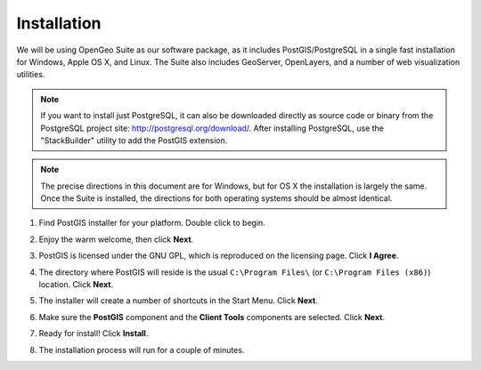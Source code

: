 .. _installation:

Installation
============

We will be using OpenGeo Suite as our software package, as it includes PostGIS/PostgreSQL in a single fast installation for Windows, Apple OS X, and Linux. The Suite also includes GeoServer, OpenLayers, and a number of web visualization utilities.

.. note::

  If you want to install just PostgreSQL, it can also be downloaded directly as source code or binary from the PostgreSQL project site: http://postgresql.org/download/. After installing PostgreSQL, use the "StackBuilder" utility to add the PostGIS extension.

.. note:: 

  The precise directions in this document are for Windows, but for OS X the installation is largely the same. Once the Suite is installed, the directions for both operating systems should be almost identical.  

#. Find PostGIS installer for your platform.  Double click to begin.

#. Enjoy the warm welcome, then click **Next**.

   .. image:: ./screenshots/install_welcome.png
     :class: inline


#. PostGIS is licensed under the GNU GPL, which is reproduced on the licensing page.  Click **I Agree**.

   .. image:: ./screenshots/install_license.png
     :class: inline


#. The directory where PostGIS will reside is the usual ``C:\Program Files\`` (or ``C:\Program Files (x86)``) location. Click **Next**.

   .. image:: ./screenshots/install_directory.png
     :class: inline


#. The installer will create a number of shortcuts in the Start Menu. Click **Next**.

   .. image:: ./screenshots/install_startmenu.png
     :class: inline


#. Make sure the **PostGIS** component and the **Client Tools** components are selected. Click **Next**.

   .. image:: ./screenshots/install_components.png
     :class: inline


#. Ready for install!  Click **Install**.

   .. image:: ./screenshots/install_ready.png
     :class: inline


#. The installation process will run for a couple of minutes.

   .. image:: ./screenshots/install_installing.png
     :class: inline



